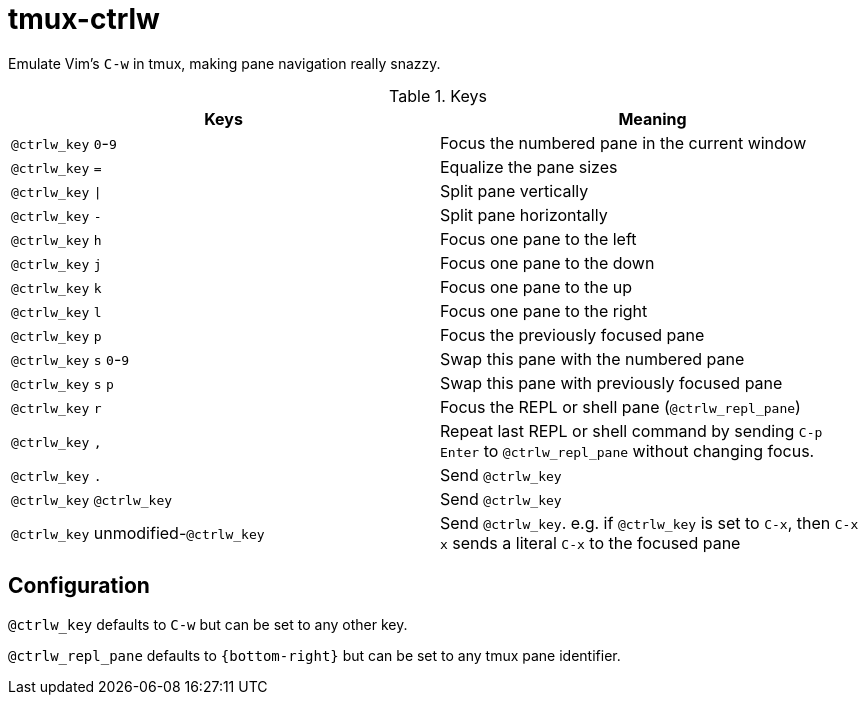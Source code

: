tmux-ctrlw
==========

:experimental:

Emulate Vim's `C-w` in tmux, making pane navigation really snazzy.

.Keys
[options="header"]
|===================================================================================
| Keys                                         | Meaning

| kbd:[@ctrlw_key] kbd:[0]-kbd:[9]             | Focus the numbered pane in the current window
| kbd:[@ctrlw_key] kbd:[=]                     | Equalize the pane sizes
| kbd:[@ctrlw_key] kbd:[\|]                     | Split pane vertically
| kbd:[@ctrlw_key] kbd:[-]                     | Split pane horizontally
| kbd:[@ctrlw_key] kbd:[h]                     | Focus one pane to the left
| kbd:[@ctrlw_key] kbd:[j]                     | Focus one pane to the down
| kbd:[@ctrlw_key] kbd:[k]                     | Focus one pane to the up
| kbd:[@ctrlw_key] kbd:[l]                     | Focus one pane to the right
| kbd:[@ctrlw_key] kbd:[p]                     | Focus the previously focused pane
| kbd:[@ctrlw_key] kbd:[s] kbd:[0]-kbd:[9]     | Swap this pane with the numbered pane
| kbd:[@ctrlw_key] kbd:[s] kbd:[p]             | Swap this pane with previously focused pane
| kbd:[@ctrlw_key] kbd:[r]                     | Focus the REPL or shell pane (`@ctrlw_repl_pane`)
| kbd:[@ctrlw_key] kbd:[,]                     |
  Repeat last REPL or shell command by sending kbd:[C-p] kbd:[Enter] to `@ctrlw_repl_pane`
  without changing focus.
| kbd:[@ctrlw_key] kbd:[.]                     | Send kbd:[@ctrlw_key]
| kbd:[@ctrlw_key] kbd:[@ctrlw_key]            | Send kbd:[@ctrlw_key]
| kbd:[@ctrlw_key] unmodified-kbd:[@ctrlw_key] |
  Send kbd:[@ctrlw_key].  e.g. if `@ctrlw_key` is set to kbd:[C-x], then kbd:[C-x] kbd:[x]
  sends a literal kbd:[C-x] to the focused pane
|===================================================================================


Configuration
-------------

`@ctrlw_key` defaults to kbd:[C-w] but can be set to any other key.

`@ctrlw_repl_pane` defaults to `{bottom-right}` but can be set to any tmux pane
identifier.

